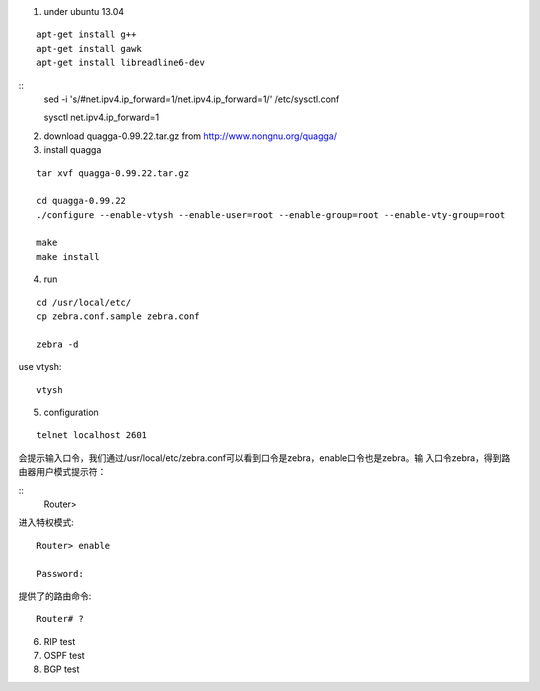 

1) under ubuntu 13.04

::

   apt-get install g++
   apt-get install gawk
   apt-get install libreadline6-dev



::
   sed -i 's/#net.ipv4.ip_forward=1/net.ipv4.ip_forward=1/' /etc/sysctl.conf
   
   sysctl net.ipv4.ip_forward=1


2) download quagga-0.99.22.tar.gz from http://www.nongnu.org/quagga/



3) install quagga

::

   tar xvf quagga-0.99.22.tar.gz
   
   cd quagga-0.99.22
   ./configure --enable-vtysh --enable-user=root --enable-group=root --enable-vty-group=root
   
   make
   make install



4) run

::

   cd /usr/local/etc/
   cp zebra.conf.sample zebra.conf

   zebra -d


use vtysh::

   vtysh


5) configuration


::

   telnet localhost 2601


会提示输入口令，我们通过/usr/local/etc/zebra.conf可以看到口令是zebra，enable口令也是zebra。输 入口令zebra，得到路由器用户模式提示符： 

::
   Router>


进入特权模式::

   Router> enable
   
   Password: 


提供了的路由命令::

   Router# ? 




6) RIP test





7) OSPF test



8) BGP test


